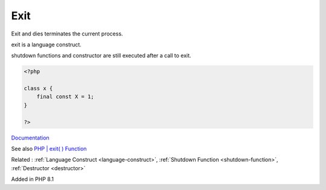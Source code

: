 .. _exit:
.. _die:
.. meta::
	:description:
		Exit: Exit and dies terminates the current process.
	:twitter:card: summary_large_image
	:twitter:site: @exakat
	:twitter:title: Exit
	:twitter:description: Exit: Exit and dies terminates the current process
	:twitter:creator: @exakat
	:og:title: Exit
	:og:type: article
	:og:description: Exit and dies terminates the current process
	:og:url: https://php-dictionary.readthedocs.io/en/latest/dictionary/exit.ini.html
	:og:locale: en


Exit
----

Exit and dies terminates the current process. 

exit is a language construct. 

shutdown functions and constructor are still executed after a call to exit.


.. code-block:: php
   
   <?php
   
   class x {
       final const X = 1;
   }
   
   ?>


`Documentation <https://www.php.net/manual/en/language.oop5.constants.php>`__

See also `PHP | exit( ) Function <https://www.geeksforgeeks.org/php-exit-function/>`_

Related : :ref:`Language Construct <language-construct>`, :ref:`Shutdown Function <shutdown-function>`, :ref:`Destructor <destructor>`

Added in PHP 8.1
